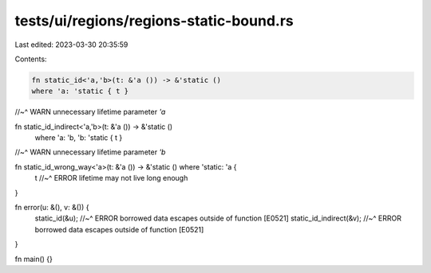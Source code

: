 tests/ui/regions/regions-static-bound.rs
========================================

Last edited: 2023-03-30 20:35:59

Contents:

.. code-block:: rs

    fn static_id<'a,'b>(t: &'a ()) -> &'static ()
    where 'a: 'static { t }
//~^ WARN unnecessary lifetime parameter `'a`

fn static_id_indirect<'a,'b>(t: &'a ()) -> &'static ()
    where 'a: 'b, 'b: 'static { t }
//~^ WARN unnecessary lifetime parameter `'b`

fn static_id_wrong_way<'a>(t: &'a ()) -> &'static () where 'static: 'a {
    t
    //~^ ERROR lifetime may not live long enough
}

fn error(u: &(), v: &()) {
    static_id(&u);
    //~^ ERROR borrowed data escapes outside of function [E0521]
    static_id_indirect(&v);
    //~^ ERROR borrowed data escapes outside of function [E0521]
}

fn main() {}


